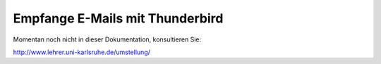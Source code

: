 ==================================
 Empfange E-Mails mit Thunderbird
==================================

Momentan noch nicht in dieser Dokumentation, konsultieren Sie:

http://www.lehrer.uni-karlsruhe.de/umstellung/
